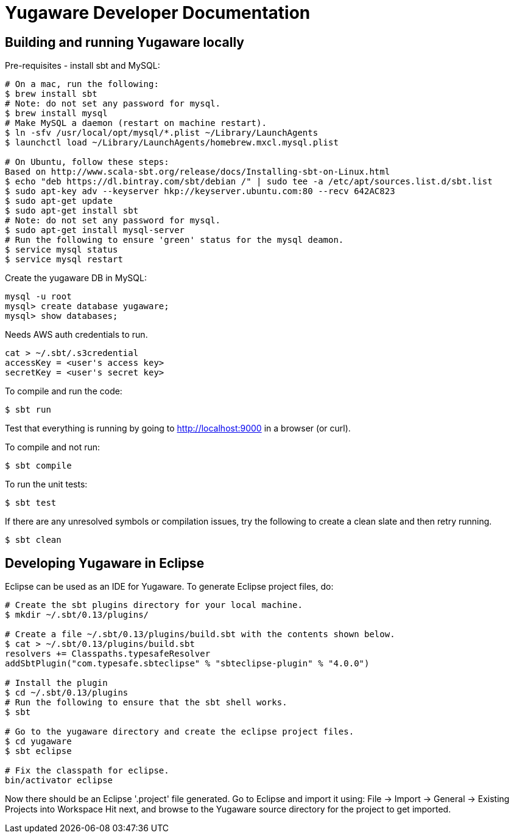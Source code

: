// Copyright (c) YugaByte, Inc.

= Yugaware Developer Documentation

== Building and running Yugaware locally

Pre-requisites - install sbt and MySQL:
[source,bash]
----
# On a mac, run the following:
$ brew install sbt
# Note: do not set any password for mysql.
$ brew install mysql
# Make MySQL a daemon (restart on machine restart).
$ ln -sfv /usr/local/opt/mysql/*.plist ~/Library/LaunchAgents
$ launchctl load ~/Library/LaunchAgents/homebrew.mxcl.mysql.plist

# On Ubuntu, follow these steps:
Based on http://www.scala-sbt.org/release/docs/Installing-sbt-on-Linux.html
$ echo "deb https://dl.bintray.com/sbt/debian /" | sudo tee -a /etc/apt/sources.list.d/sbt.list
$ sudo apt-key adv --keyserver hkp://keyserver.ubuntu.com:80 --recv 642AC823
$ sudo apt-get update
$ sudo apt-get install sbt
# Note: do not set any password for mysql.
$ sudo apt-get install mysql-server
# Run the following to ensure 'green' status for the mysql deamon.
$ service mysql status
$ service mysql restart
----

Create the yugaware DB in MySQL:
[source,bash]
----
mysql -u root
mysql> create database yugaware;
mysql> show databases;
----

Needs AWS auth credentials to run.
[source,bash]
----
cat > ~/.sbt/.s3credential
accessKey = <user's access key>
secretKey = <user's secret key>
----

To compile and run the code:
[source,bash]
----
$ sbt run
----
Test that everything is running by going to http://localhost:9000 in a browser (or curl).

To compile and not run:
[source,bash]
----
$ sbt compile
----

To run the unit tests:
[source,bash]
----
$ sbt test
----

If there are any unresolved symbols or compilation issues, try the following to create a clean slate and then retry running.
[source,bash]
----
$ sbt clean
----

== Developing Yugaware in Eclipse

Eclipse can be used as an IDE for Yugaware. To generate Eclipse project files, do:

[source,bash]
----
# Create the sbt plugins directory for your local machine.
$ mkdir ~/.sbt/0.13/plugins/

# Create a file ~/.sbt/0.13/plugins/build.sbt with the contents shown below.
$ cat > ~/.sbt/0.13/plugins/build.sbt
resolvers += Classpaths.typesafeResolver
addSbtPlugin("com.typesafe.sbteclipse" % "sbteclipse-plugin" % "4.0.0")

# Install the plugin
$ cd ~/.sbt/0.13/plugins
# Run the following to ensure that the sbt shell works.
$ sbt

# Go to the yugaware directory and create the eclipse project files.
$ cd yugaware
$ sbt eclipse

# Fix the classpath for eclipse.
bin/activator eclipse
----

Now there should be an Eclipse '.project' file generated. Go to Eclipse and import it using:
File -> Import -> General -> Existing Projects into Workspace
Hit next, and browse to the Yugaware source directory for the project to get imported.
